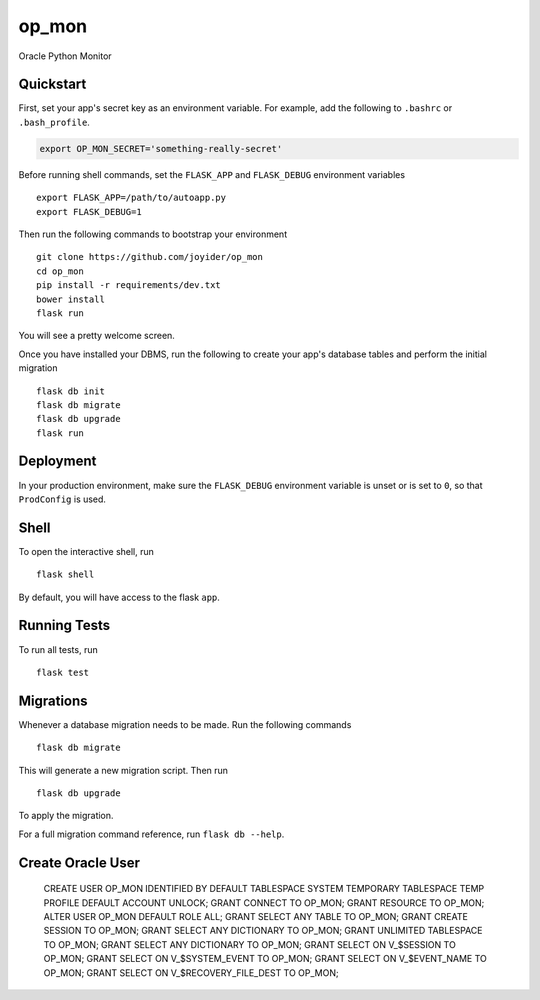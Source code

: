 ===============================
op_mon
===============================

Oracle Python Monitor


Quickstart
----------

First, set your app's secret key as an environment variable. For example,
add the following to ``.bashrc`` or ``.bash_profile``.

.. code-block:: bash

    export OP_MON_SECRET='something-really-secret'

Before running shell commands, set the ``FLASK_APP`` and ``FLASK_DEBUG``
environment variables ::

    export FLASK_APP=/path/to/autoapp.py
    export FLASK_DEBUG=1

Then run the following commands to bootstrap your environment ::

    git clone https://github.com/joyider/op_mon
    cd op_mon
    pip install -r requirements/dev.txt
    bower install
    flask run

You will see a pretty welcome screen.

Once you have installed your DBMS, run the following to create your app's
database tables and perform the initial migration ::

    flask db init
    flask db migrate
    flask db upgrade
    flask run


Deployment
----------

In your production environment, make sure the ``FLASK_DEBUG`` environment
variable is unset or is set to ``0``, so that ``ProdConfig`` is used.


Shell
-----

To open the interactive shell, run ::

    flask shell

By default, you will have access to the flask ``app``.


Running Tests
-------------

To run all tests, run ::

    flask test


Migrations
----------

Whenever a database migration needs to be made. Run the following commands ::

    flask db migrate

This will generate a new migration script. Then run ::

    flask db upgrade

To apply the migration.

For a full migration command reference, run ``flask db --help``.

Create Oracle User
------------------

    CREATE USER OP_MON IDENTIFIED BY DEFAULT TABLESPACE SYSTEM TEMPORARY TABLESPACE TEMP PROFILE DEFAULT ACCOUNT UNLOCK;
    GRANT CONNECT TO OP_MON;
    GRANT RESOURCE TO OP_MON;
    ALTER USER OP_MON DEFAULT ROLE ALL;
    GRANT SELECT ANY TABLE TO OP_MON;
    GRANT CREATE SESSION TO OP_MON;
    GRANT SELECT ANY DICTIONARY TO OP_MON;
    GRANT UNLIMITED TABLESPACE TO OP_MON;
    GRANT SELECT ANY DICTIONARY TO OP_MON;
    GRANT SELECT ON V_$SESSION TO OP_MON;
    GRANT SELECT ON V_$SYSTEM_EVENT TO OP_MON;
    GRANT SELECT ON V_$EVENT_NAME TO OP_MON;
    GRANT SELECT ON V_$RECOVERY_FILE_DEST TO OP_MON;
